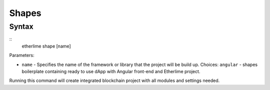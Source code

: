 Shapes
******

Syntax
------

::
    etherlime shape [name]


Parameters:

* ``name`` - Specifies the name of the framework or library that the project will be build up. Choices: ``angular`` - shapes boilerplate containing ready to use dApp with Angular front-end and Etherlime project.

Running this command will create integrated blockchain project with all modules and settings needed.